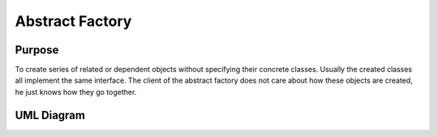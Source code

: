 Abstract Factory
================

Purpose
-------

To create series of related or dependent objects without specifying their concrete classes.
Usually the created classes all implement the same interface. The client of the abstract factory does not care about how these objects are created, he just knows how they go together.

UML Diagram
-----------

.. image:: uml/uml.png
    :alt: AbstractFactory UML Diagram
